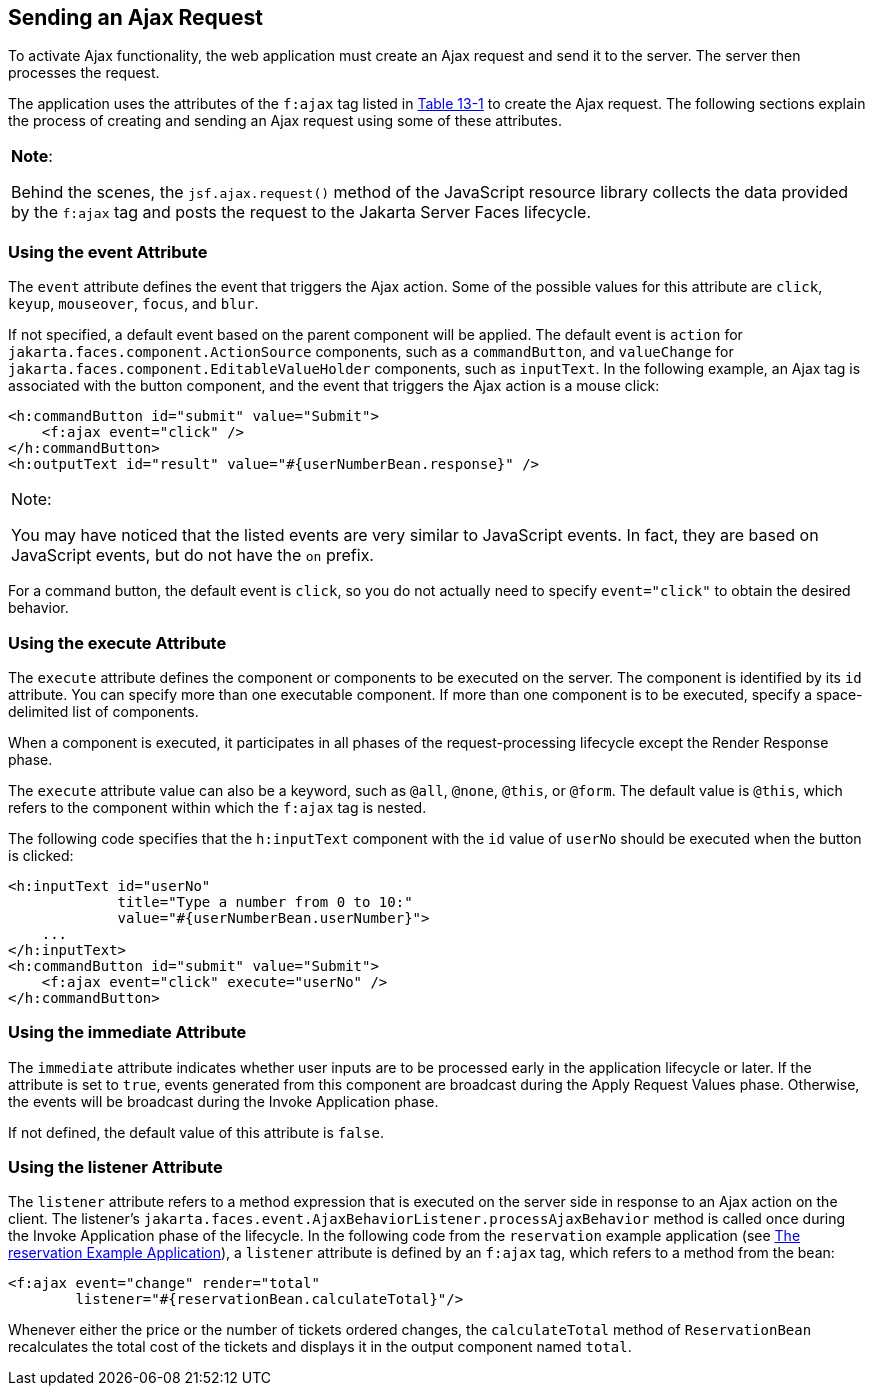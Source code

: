 [[GKACE]][[sending-an-ajax-request]]

== Sending an Ajax Request

To activate Ajax functionality, the web application must create an Ajax
request and send it to the server. The server then processes the
request.

The application uses the attributes of the `f:ajax` tag listed in
link:#GKDER[Table 13-1] to create the Ajax request. The
following sections explain the process of creating and sending an Ajax
request using some of these attributes.


[width="100%",cols="100%",]
|=======================================================================
a|
*Note*:

Behind the scenes, the `jsf.ajax.request()` method of the JavaScript
resource library collects the data provided by the `f:ajax` tag and
posts the request to the Jakarta Server Faces lifecycle.

|=======================================================================


[[GKHVT]][[using-the-event-attribute]]

=== Using the event Attribute

The `event` attribute defines the event that triggers the Ajax action.
Some of the possible values for this attribute are `click`, `keyup`,
`mouseover`, `focus`, and `blur`.

If not specified, a default event based on the parent component will be
applied. The default event is `action` for
`jakarta.faces.component.ActionSource` components, such as a
`commandButton`, and `valueChange` for
`jakarta.faces.component.EditableValueHolder` components, such as
`inputText`. In the following example, an Ajax tag is associated with
the button component, and the event that triggers the Ajax action is a
mouse click:

[source,xml]
----
<h:commandButton id="submit" value="Submit">
    <f:ajax event="click" />
</h:commandButton>
<h:outputText id="result" value="#{userNumberBean.response}" />
----


[width="100%",cols="100%",]
|=======================================================================
a|
Note:

You may have noticed that the listed events are very similar to
JavaScript events. In fact, they are based on JavaScript events, but do
not have the `on` prefix.

|=======================================================================


For a command button, the default event is `click`, so you do not
actually need to specify `event="click"` to obtain the desired behavior.

[[GKHUZ]][[using-the-execute-attribute]]

=== Using the execute Attribute

The `execute` attribute defines the component or components to be
executed on the server. The component is identified by its `id`
attribute. You can specify more than one executable component. If more
than one component is to be executed, specify a space-delimited list of
components.

When a component is executed, it participates in all phases of the
request-processing lifecycle except the Render Response phase.

The `execute` attribute value can also be a keyword, such as `@all`,
`@none`, `@this`, or `@form`. The default value is `@this`, which refers
to the component within which the `f:ajax` tag is nested.

The following code specifies that the `h:inputText` component with the
`id` value of `userNo` should be executed when the button is clicked:

[source,xml]
----
<h:inputText id="userNo"
             title="Type a number from 0 to 10:"
             value="#{userNumberBean.userNumber}">
    ...
</h:inputText>
<h:commandButton id="submit" value="Submit">
    <f:ajax event="click" execute="userNo" />
</h:commandButton>
----

[[GKHWM]][[using-the-immediate-attribute]]

=== Using the immediate Attribute

The `immediate` attribute indicates whether user inputs are to be
processed early in the application lifecycle or later. If the attribute
is set to `true`, events generated from this component are broadcast
during the Apply Request Values phase. Otherwise, the events will be
broadcast during the Invoke Application phase.

If not defined, the default value of this attribute is `false`.

[[GKHZS]][[using-the-listener-attribute]]

=== Using the listener Attribute

The `listener` attribute refers to a method expression that is executed
on the server side in response to an Ajax action on the client. The
listener's `jakarta.faces.event.AjaxBehaviorListener.processAjaxBehavior`
method is called once during the Invoke Application phase of the
lifecycle. In the following code from the `reservation` example
application (see link:#BABGGIAA[The reservation
Example Application]), a `listener` attribute is defined by an `f:ajax`
tag, which refers to a method from the bean:

[source,xml]
----
<f:ajax event="change" render="total"
        listener="#{reservationBean.calculateTotal}"/>
----

Whenever either the price or the number of tickets ordered changes, the
`calculateTotal` method of `ReservationBean` recalculates the total cost
of the tickets and displays it in the output component named `total`.
